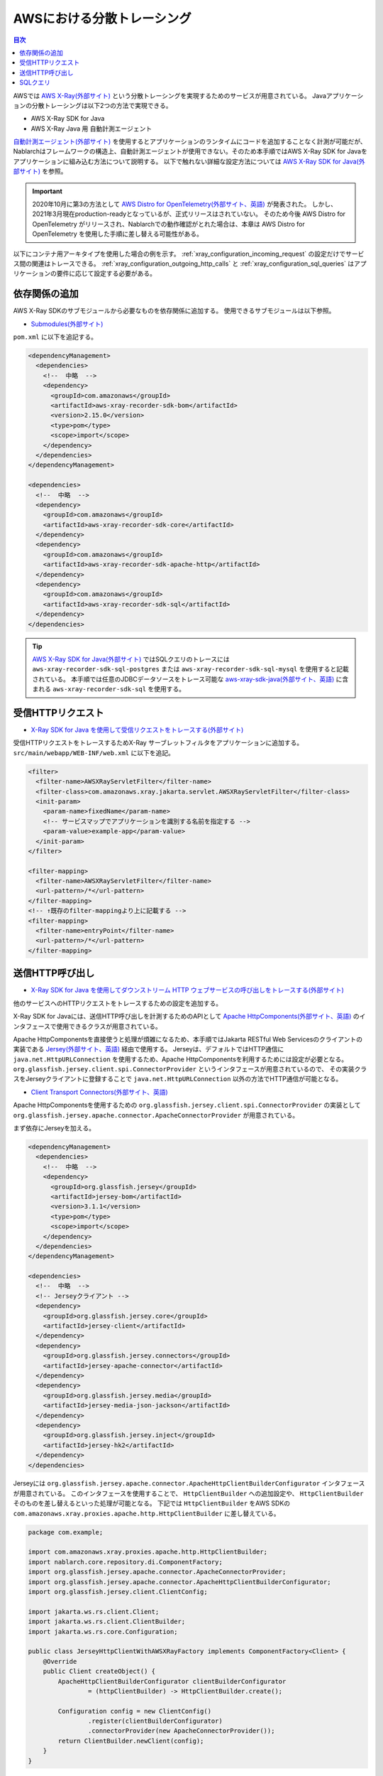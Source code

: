AWSにおける分散トレーシング
=========================================

.. contents:: 目次
  :depth: 3
  :local:

AWSでは `AWS X-Ray(外部サイト)`_ という分散トレーシングを実現するためのサービスが用意されている。
Javaアプリケーションの分散トレーシングは以下2つの方法で実現できる。

* AWS X-Ray SDK for Java
* AWS X-Ray Java 用 自動計測エージェント

`自動計測エージェント(外部サイト)`_ を使用するとアプリケーションのランタイムにコードを追加することなく計測が可能だが、
Nablarchはフレームワークの構造上、自動計測エージェントが使用できない。そのため本手順ではAWS X-Ray SDK for Javaをアプリケーションに組み込む方法について説明する。
以下で触れない詳細な設定方法については `AWS X-Ray SDK for Java(外部サイト)`_ を参照。

.. important::

  2020年10月に第3の方法として `AWS Distro for OpenTelemetry(外部サイト、英語)`_ が発表された。
  しかし、2021年3月現在production-readyとなっているが、正式リリースはされていない。
  そのため今後 AWS Distro for OpenTelemetry がリリースされ、Nablarchでの動作確認がとれた場合は、本章は AWS Distro for OpenTelemetry を使用した手順に差し替える可能性がある。

以下にコンテナ用アーキタイプを使用した場合の例を示す。
:ref:`xray_configuration_incoming_request` の設定だけでサービス間の関連はトレースできる。
:ref:`xray_configuration_outgoing_http_calls` と :ref:`xray_configuration_sql_queries` はアプリケーションの要件に応じて設定する必要がある。

依存関係の追加
~~~~~~~~~~~~~~~~~~~~~~~~~~~~~~~~~~~~~~~~~~~~~~~~~~~~~~~~~~~~

AWS X-Ray SDKのサブモジュールから必要なものを依存関係に追加する。
使用できるサブモジュールは以下参照。

* `Submodules(外部サイト)`_

``pom.xml`` に以下を追記する。

.. code-block:: xml

  <dependencyManagement>
    <dependencies>
      <!--  中略  -->
      <dependency>
        <groupId>com.amazonaws</groupId>
        <artifactId>aws-xray-recorder-sdk-bom</artifactId>
        <version>2.15.0</version>
        <type>pom</type>
        <scope>import</scope>
      </dependency>
    </dependencies>
  </dependencyManagement>

  <dependencies>
    <!--  中略  -->
    <dependency>
      <groupId>com.amazonaws</groupId>
      <artifactId>aws-xray-recorder-sdk-core</artifactId>
    </dependency>
    <dependency>
      <groupId>com.amazonaws</groupId>
      <artifactId>aws-xray-recorder-sdk-apache-http</artifactId>
    </dependency>
    <dependency>
      <groupId>com.amazonaws</groupId>
      <artifactId>aws-xray-recorder-sdk-sql</artifactId>
    </dependency>
  </dependencies>

.. tip::

  `AWS X-Ray SDK for Java(外部サイト)`_ ではSQLクエリのトレースには
  ``aws-xray-recorder-sdk-sql-postgres`` または ``aws-xray-recorder-sdk-sql-mysql`` を使用すると記載されている。
  本手順では任意のJDBCデータソースをトレース可能な `aws-xray-sdk-java(外部サイト、英語)`_ に含まれる ``aws-xray-recorder-sdk-sql`` を使用する。

.. _xray_configuration_incoming_request:

受信HTTPリクエスト
~~~~~~~~~~~~~~~~~~~~~~~~~~~~~~~~~~~~~~~~~~~~~~~~~~~~~~~~~~~~

* `X-Ray SDK for Java を使用して受信リクエストをトレースする(外部サイト)`_

受信HTTPリクエストをトレースするためX-Ray サーブレットフィルタをアプリケーションに追加する。
``src/main/webapp/WEB-INF/web.xml`` に以下を追記。

.. code-block:: xml

  <filter>
    <filter-name>AWSXRayServletFilter</filter-name>
    <filter-class>com.amazonaws.xray.jakarta.servlet.AWSXRayServletFilter</filter-class>
    <init-param>
      <param-name>fixedName</param-name>
      <!-- サービスマップでアプリケーションを識別する名前を指定する -->
      <param-value>example-app</param-value>
    </init-param>
  </filter>

  <filter-mapping>
    <filter-name>AWSXRayServletFilter</filter-name>
    <url-pattern>/*</url-pattern>
  </filter-mapping>
  <!-- ↑既存のfilter-mappingより上に記載する -->
  <filter-mapping>
    <filter-name>entryPoint</filter-name>
    <url-pattern>/*</url-pattern>
  </filter-mapping>

.. _xray_configuration_outgoing_http_calls:

送信HTTP呼び出し
~~~~~~~~~~~~~~~~~~~~~~~~~~~~~~~~~~~~~~~~~~~~~~~~~~~~~~~~~~~~

* `X-Ray SDK for Java を使用してダウンストリーム HTTP ウェブサービスの呼び出しをトレースする(外部サイト)`_

他のサービスへのHTTPリクエストをトレースするための設定を追加する。

X-Ray SDK for Javaには、送信HTTP呼び出しを計測するためのAPIとして `Apache HttpComponents(外部サイト、英語)`_ のインタフェースで使用できるクラスが用意されている。

Apache HttpComponentsを直接使うと処理が煩雑になるため、本手順ではJakarta RESTful Web Servicesのクライアントの実装である `Jersey(外部サイト、英語)`_ 経由で使用する。
Jerseyは、デフォルトではHTTP通信に ``java.net.HttpURLConnection`` を使用するため、Apache HttpComponentsを利用するためには設定が必要となる。
``org.glassfish.jersey.client.spi.ConnectorProvider`` というインタフェースが用意されているので、
その実装クラスをJerseyクライアントに登録することで ``java.net.HttpURLConnection`` 以外の方法でHTTP通信が可能となる。

* `Client Transport Connectors(外部サイト、英語)`_

Apache HttpComponentsを使用するための ``org.glassfish.jersey.client.spi.ConnectorProvider`` の実装として 
``org.glassfish.jersey.apache.connector.ApacheConnectorProvider`` が用意されている。

まず依存にJerseyを加える。

.. code-block:: xml

  <dependencyManagement>
    <dependencies>
      <!--  中略  -->
      <dependency>
        <groupId>org.glassfish.jersey</groupId>
        <artifactId>jersey-bom</artifactId>
        <version>3.1.1</version>
        <type>pom</type>
        <scope>import</scope>
      </dependency>
    </dependencies>
  </dependencyManagement>

  <dependencies>
    <!--  中略  -->
    <!-- Jerseyクライアント -->
    <dependency>
      <groupId>org.glassfish.jersey.core</groupId>
      <artifactId>jersey-client</artifactId>
    </dependency>
    <dependency>
      <groupId>org.glassfish.jersey.connectors</groupId>
      <artifactId>jersey-apache-connector</artifactId>
    </dependency>
    <dependency>
      <groupId>org.glassfish.jersey.media</groupId>
      <artifactId>jersey-media-json-jackson</artifactId>
    </dependency>
    <dependency>
      <groupId>org.glassfish.jersey.inject</groupId>
      <artifactId>jersey-hk2</artifactId>
    </dependency>
  </dependencies>

Jerseyには ``org.glassfish.jersey.apache.connector.ApacheHttpClientBuilderConfigurator`` インタフェースが用意されている。
このインタフェースを使用することで、 ``HttpClientBuilder`` への追加設定や、 ``HttpClientBuilder`` そのものを差し替えるといった処理が可能となる。
下記では ``HttpClientBuilder`` をAWS SDKの ``com.amazonaws.xray.proxies.apache.http.HttpClientBuilder`` に差し替えている。

.. code-block:: java

  package com.example;

  import com.amazonaws.xray.proxies.apache.http.HttpClientBuilder;
  import nablarch.core.repository.di.ComponentFactory;
  import org.glassfish.jersey.apache.connector.ApacheConnectorProvider;
  import org.glassfish.jersey.apache.connector.ApacheHttpClientBuilderConfigurator;
  import org.glassfish.jersey.client.ClientConfig;

  import jakarta.ws.rs.client.Client;
  import jakarta.ws.rs.client.ClientBuilder;
  import jakarta.ws.rs.core.Configuration;

  public class JerseyHttpClientWithAWSXRayFactory implements ComponentFactory<Client> {
      @Override
      public Client createObject() {
          ApacheHttpClientBuilderConfigurator clientBuilderConfigurator 
                  = (httpClientBuilder) -> HttpClientBuilder.create();

          Configuration config = new ClientConfig()
                  .register(clientBuilderConfigurator)
                  .connectorProvider(new ApacheConnectorProvider());
          return ClientBuilder.newClient(config);
      }
  }

``ComponentFactory`` を ``src/main/resources/rest-component-configuration.xml`` に記述し、HTTPクライアントをシステムリポジトリに登録する。

.. code-block:: xml

  <!-- HTTPクライアントの設定 -->
  <component name="httpClient" class="com.example.system.httpclient.JerseyHttpClientWithAWSXRayFactory" />

システムリポジトリに登録したHTTPクライアントを使用するクラスの例を以下に示す。
このクラスは ``@SystemRepositoryComponent`` のアノテーションを付与することでDIコンテナの構築対象となり、コンストラクタインジェクションでHTTPクライアントが登録される。

.. code-block:: java

  package com.example;

  import nablarch.core.repository.di.config.externalize.annotation.ComponentRef;
  import nablarch.core.repository.di.config.externalize.annotation.ConfigValue;
  import nablarch.core.repository.di.config.externalize.annotation.SystemRepositoryComponent;
  import jakarta.ws.rs.client.Client;

  @SystemRepositoryComponent
  public class HttpProductRepository {

      private final Client httpClient;
      private final String productAPI;

      public HttpProductRepository(@ComponentRef("httpClient") Client httpClient,
                                  @ConfigValue("${api.product.url}") String productAPI) {
          this.httpClient = httpClient;
          this.productAPI = productAPI;
      }

      public ProductList findAll() {
          WebTarget target = httpClient.target(productAPI).path("/products");
          return target.request().get(ProductList.class);
      }

      //以下省略
  }

また、システムリポジトリから直接HTTPクライアントを取得して使用することも可能。

.. code-block:: java

  Client httpClient = SystemRepository.get("httpclient");
  WebTarget target = httpClient.target(productAPI).path("/products");
  ProductResponse products = target.request().get(ProductResponse.class);


.. _xray_configuration_sql_queries:

SQLクエリ
~~~~~~~~~~~~~~~~~~~~~~~~~~~~~~~~~~~~~~~~~~~~~~~~~~~~~~~~~~~~

* `X-Ray SDK for Java を使用して、SQL クエリをトレースする(外部サイト)`_

SQLクエリを計測対象とするための設定を加える。

以下に記載のように、データソースを ``com.amazonaws.xray.sql.TracingDataSource`` でデコレートすることでSQLクエリの計測が可能となる。

* `Intercept JDBC-Based SQL Queries(外部サイト、英語)`_

デコレートされたデータソースを作成するファクトリクラスを作成する。

.. code-block:: java

  package com.example;

  import com.amazonaws.xray.sql.TracingDataSource;
  import nablarch.core.log.Logger;
  import nablarch.core.log.LoggerManager;
  import nablarch.core.repository.di.ComponentFactory;

  import javax.sql.DataSource;

  public class TracingDataSourceFactory implements ComponentFactory<DataSource> {
      /** ロガー */
      private static final Logger LOGGER = LoggerManager.get(TracingDataSourceFactory.class);
      /** データソース */
      private DataSource dataSource;

      @Override
      public DataSource createObject() {
          LOGGER.logInfo("Wrap " + dataSource + " in " + TracingDataSource.class.getName());
          return TracingDataSource.decorate(dataSource);
      }

      /**
      * データソースを設定する。
      *
      * @param dataSource データソース
      */
      public void setDataSource(DataSource dataSource) {
          this.dataSource = dataSource;
      }
  }

アーキタイプから生成したプロジェクトではデータソースの設定が ``src/main/resources/data-source.xml`` に記述されている。
これを以下のように編集する。

* ``dataSource`` という名前で ``com.zaxxer.hikari.HikariDataSource`` が定義されているので、 ``rawDataSource`` という名前に変更する。
* 代わりに上記で作成した ``TracingDataSourceFactory`` を ``dataSource`` という名前で定義する。
* ``TracingDataSourceFactory`` には元になるデータソースをプロパティとして設定する必要がある。元になるデータソースには、 ``rawDataSource`` を設定する。

Nablarchは ``dataSource`` という名前でデータソースコンポーネントを取得する。
このように編集することでX-Ray SDK for Java JDBCインターセプタがデータソース設定に追加され、SQLクエリが計測されるようになる。

.. code-block:: xml

  <component name="rawDataSource"
             class="com.zaxxer.hikari.HikariDataSource" autowireType="None">
    <property name="driverClassName" value="${nablarch.db.jdbcDriver}"/>
    <property name="jdbcUrl" value="${nablarch.db.url}"/>
    <property name="username" value="${nablarch.db.user}"/>
    <property name="password" value="${nablarch.db.password}"/>
    <property name="maximumPoolSize" value="${nablarch.db.maxPoolSize}"/>
    <property name="minimumIdle" value="${nablarch.db.minimumIdle}"/>
    <property name="connectionTimeout" value="${nablarch.db.connectionTimeout}"/>
    <property name="idleTimeout" value="${nablarch.db.idleTimeout}"/>
    <property name="maxLifetime" value="${nablarch.db.maxLifetime}"/>
    <property name="validationTimeout" value="${nablarch.db.validationTimeout}"/>
  </component>
  <component name="dataSource" class="com.example.system.awsxray.TracingDataSourceFactory">
    <property name="dataSource" ref="rawDataSource" />
  </component>

.. _AWS X-Ray(外部サイト): https://docs.aws.amazon.com/ja_jp/xray/latest/devguide/aws-xray.html
.. _自動計測エージェント(外部サイト): https://docs.aws.amazon.com/ja_jp/xray/latest/devguide/aws-x-ray-auto-instrumentation-agent-for-java.html
.. _AWS X-Ray SDK for Java(外部サイト): https://docs.aws.amazon.com/ja_jp/xray/latest/devguide/xray-sdk-java.html
.. _AWS Distro for OpenTelemetry(外部サイト、英語): https://aws.amazon.com/jp/otel/?otel-blogs.sort-by=item.additionalFields.createdDate&otel-blogs.sort-order=desc
.. _Submodules(外部サイト): https://docs.aws.amazon.com/ja_jp/xray/latest/devguide/xray-sdk-java.html#xray-sdk-java-submodules
.. _aws-xray-sdk-java(外部サイト、英語): https://github.com/aws/aws-xray-sdk-java
.. _X-Ray SDK for Java を使用して受信リクエストをトレースする(外部サイト): https://docs.aws.amazon.com/ja_jp/xray/latest/devguide/xray-sdk-java-filters.html
.. _X-Ray SDK for Java を使用してダウンストリーム HTTP ウェブサービスの呼び出しをトレースする(外部サイト): https://docs.aws.amazon.com/ja_jp/xray/latest/devguide/xray-sdk-java-httpclients.html
.. _Apache HttpComponents(外部サイト、英語): https://hc.apache.org/
.. _Jersey(外部サイト、英語): https://eclipse-ee4j.github.io/jersey/
.. _Client Transport Connectors(外部サイト、英語): https://eclipse-ee4j.github.io/jersey.github.io/documentation/latest/client.html#d0e5082
.. _X-Ray SDK for Java を使用して、SQL クエリをトレースする(外部サイト): https://docs.aws.amazon.com/ja_jp/xray/latest/devguide/xray-sdk-java-sqlclients.html
.. _Intercept JDBC-Based SQL Queries(外部サイト、英語): https://github.com/aws/aws-xray-sdk-java#intercept-jdbc-based-sql-queries